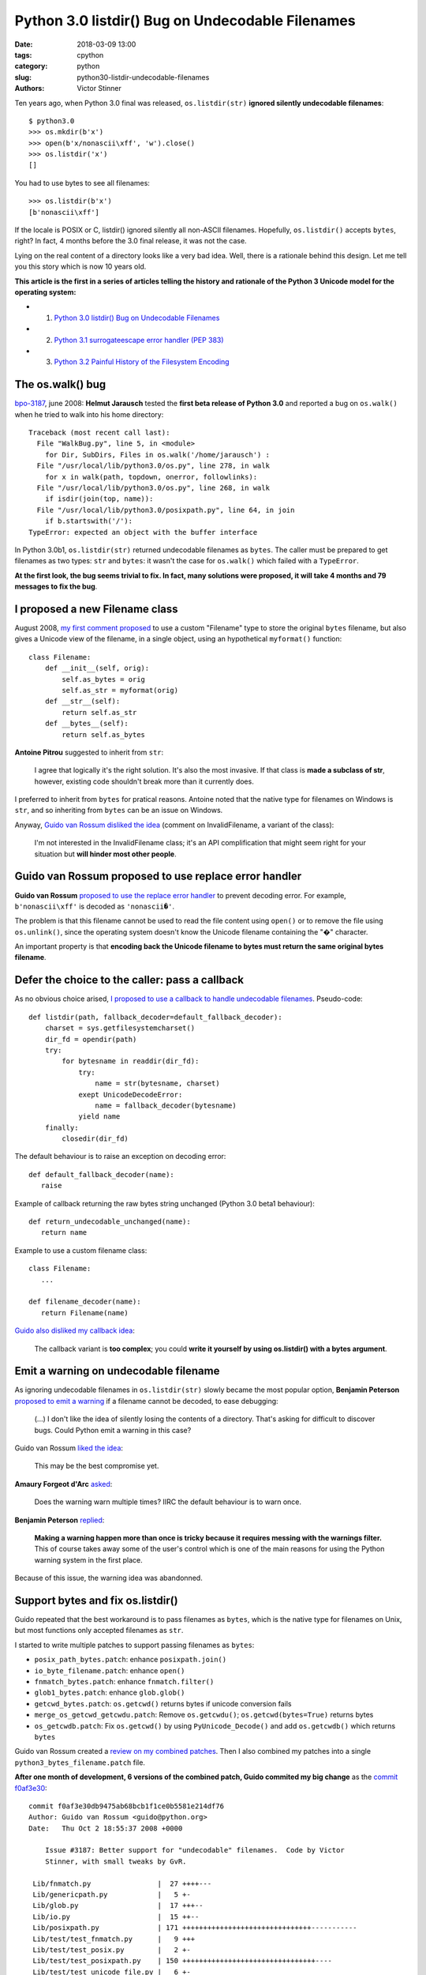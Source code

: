+++++++++++++++++++++++++++++++++++++++++++++++++
Python 3.0 listdir() Bug on Undecodable Filenames
+++++++++++++++++++++++++++++++++++++++++++++++++

:date: 2018-03-09 13:00
:tags: cpython
:category: python
:slug: python30-listdir-undecodable-filenames
:authors: Victor Stinner

Ten years ago, when Python 3.0 final was released, ``os.listdir(str)``
**ignored silently undecodable filenames**::

    $ python3.0
    >>> os.mkdir(b'x')
    >>> open(b'x/nonascii\xff', 'w').close()
    >>> os.listdir('x')
    []

You had to use bytes to see all filenames::

    >>> os.listdir(b'x')
    [b'nonascii\xff']

If the locale is POSIX or C, listdir() ignored silently all non-ASCII
filenames.  Hopefully, ``os.listdir()`` accepts ``bytes``, right? In fact, 4
months before the 3.0 final release, it was not the case.

Lying on the real content of a directory looks like a very bad idea. Well,
there is a rationale behind this design. Let me tell you this story which is
now 10 years old.

**This article is the first in a series of articles telling the history and
rationale of the Python 3 Unicode model for the operating system:**

* 1. `Python 3.0 listdir() Bug on Undecodable Filenames <{filename}/python30_listdir.rst>`_
* 2. `Python 3.1 surrogateescape error handler (PEP 383) <{filename}/pep383.rst>`_
* 3. `Python 3.2 Painful History of the Filesystem Encoding <{filename}/fs_encoding.rst>`_


The os.walk() bug
=================

.. image:: {filename}/images/car_accident_hole.jpg
   :alt: Boston Herald-Traveler photographer Leslie Jones had an eye for a dramatic scene, including when this seven-tonne dump truck plunged through the Warren Avenue bridge, in Boston
   :target: http://www.dailymail.co.uk/news/article-3592525/Classic-crashes-Incredible-black-white-photos-chaos-roads-early-days-automobile-beautiful-vintage-motors-smashing-trees-careering-canals-plummeting-bridges.html

`bpo-3187 <https://bugs.python.org/issue3187>`__, june 2008: **Helmut
Jarausch** tested the **first beta release of Python 3.0** and reported a bug
on ``os.walk()`` when he tried to walk into his home directory::

    Traceback (most recent call last):
      File "WalkBug.py", line 5, in <module>
        for Dir, SubDirs, Files in os.walk('/home/jarausch') :
      File "/usr/local/lib/python3.0/os.py", line 278, in walk
        for x in walk(path, topdown, onerror, followlinks):
      File "/usr/local/lib/python3.0/os.py", line 268, in walk
        if isdir(join(top, name)):
      File "/usr/local/lib/python3.0/posixpath.py", line 64, in join
        if b.startswith('/'):
    TypeError: expected an object with the buffer interface

In Python 3.0b1, ``os.listdir(str)`` returned undecodable filenames as
``bytes``. The caller must be prepared to get filenames as two types: ``str``
and ``bytes``: it wasn't the case for ``os.walk()`` which failed with a
``TypeError``.

**At the first look, the bug seems trivial to fix. In fact, many solutions were
proposed, it will take 4 months and 79 messages to fix the bug**.

I proposed a new Filename class
===============================

August 2008, `my first comment proposed
<https://bugs.python.org/issue3187#msg71612>`__ to use a custom "Filename" type
to store the original ``bytes`` filename, but also gives a Unicode view of the
filename, in a single object, using an hypothetical ``myformat()`` function::

    class Filename:
        def __init__(self, orig):
            self.as_bytes = orig
            self.as_str = myformat(orig)
        def __str__(self):
            return self.as_str
        def __bytes__(self):
            return self.as_bytes

**Antoine Pitrou** suggested to inherit from ``str``:

    I agree that logically it's the right solution. It's also the most
    invasive. If that class is **made a subclass of str**, however, existing
    code shouldn't break more than it currently does.

I preferred to inherit from ``bytes`` for pratical reasons. Antoine noted that
the native type for filenames on Windows is ``str``, and so inheriting from
``bytes`` can be an issue on Windows.

Anyway, `Guido van Rossum disliked the idea
<https://bugs.python.org/issue3187#msg71749>`_ (comment on InvalidFilename, a
variant of the class):

    I'm not interested in the InvalidFilename class; it's an API complification
    that might seem right for your situation but **will hinder most other
    people**.


Guido van Rossum proposed to use replace error handler
======================================================

**Guido van Rossum** `proposed to use the replace error handler
<https://bugs.python.org/issue3187#msg71655>`__ to prevent decoding error. For
example, ``b'nonascii\xff'`` is decoded as ``'nonascii�'``.

The problem is that this filename cannot be used to read the file content using
``open()`` or to remove the file using ``os.unlink()``, since the operating
system doesn't know the Unicode filename containing the "�" character.

An important property is that **encoding back the Unicode filename to bytes
must return the same original bytes filename**.


Defer the choice to the caller: pass a callback
===============================================

As no obvious choice arised, `I proposed to use a callback to handle
undecodable filenames <https://bugs.python.org/issue3187#msg71680>`_.
Pseudo-code::

    def listdir(path, fallback_decoder=default_fallback_decoder):
        charset = sys.getfilesystemcharset()
        dir_fd = opendir(path)
        try:
            for bytesname in readdir(dir_fd):
                try:
                    name = str(bytesname, charset)
                exept UnicodeDecodeError:
                    name = fallback_decoder(bytesname)
                yield name
        finally:
            closedir(dir_fd)

The default behaviour is to raise an exception on decoding error::

   def default_fallback_decoder(name):
      raise

Example of callback returning the raw bytes string unchanged (Python 3.0 beta1
behaviour)::

   def return_undecodable_unchanged(name):
      return name

Example to use a custom filename class::

   class Filename:
      ...

   def filename_decoder(name):
      return Filename(name)

`Guido also disliked my callback idea
<https://bugs.python.org/issue3187#msg71699>`_:

    The callback variant is **too complex**; you could **write it yourself by
    using os.listdir() with a bytes argument**.

Emit a warning on undecodable filename
======================================

.. image:: {filename}/images/warning_venomous_snakes.png
   :alt: Warning: venoumous snakes
   :target: http://www.unicode.org/

As ignoring undecodable filenames in ``os.listdir(str)`` slowly became the most
popular option, **Benjamin Peterson** `proposed to emit a warning
<https://bugs.python.org/issue3187#msg71700>`_ if a filename cannot be decoded,
to ease debugging:

    (...) I don't like the idea of silently losing the contents of a directory.
    That's asking for difficult to discover bugs. Could Python emit a warning
    in this case?

Guido van Rossum `liked the idea
<https://bugs.python.org/issue3187#msg71705>`_:

    This may be the best compromise yet.

**Amaury Forgeot d'Arc** `asked <https://bugs.python.org/issue3187#msg73535>`_:

    Does the warning warn multiple times? IIRC the default behaviour is to warn
    once.

**Benjamin Peterson** `replied <https://bugs.python.org/issue3187#msg73535>`__:

    **Making a warning happen more than once is tricky because it requires
    messing with the warnings filter.** This of course takes away some of the
    user's control which is one of the main reasons for using the Python
    warning system in the first place.

Because of this issue, the warning idea was abandonned.


Support bytes and fix os.listdir()
==================================

Guido repeated that the best workaround is to pass filenames as ``bytes``,
which is the native type for filenames on Unix, but most functions only
accepted filenames as ``str``.

I started to write multiple patches to support passing filenames as ``bytes``:

* ``posix_path_bytes.patch``: enhance ``posixpath.join()``
* ``io_byte_filename.patch``: enhance ``open()``
* ``fnmatch_bytes.patch``: enhance ``fnmatch.filter()``
* ``glob1_bytes.patch``: enhance ``glob.glob()``
* ``getcwd_bytes.patch``: ``os.getcwd()`` returns bytes if unicode conversion fails
* ``merge_os_getcwd_getcwdu.patch``: Remove ``os.getcwdu()``;
  ``os.getcwd(bytes=True)`` returns bytes
* ``os_getcwdb.patch``: Fix ``os.getcwd()`` by using ``PyUnicode_Decode()`` and
  add ``os.getcwdb()`` which returns ``bytes``

Guido van Rossum created a `review on my combined patches
<https://codereview.appspot.com/3055>`_. Then I also combined my patches into a
single ``python3_bytes_filename.patch`` file.

**After one month of development, 6 versions of the combined patch, Guido
commited my big change** as the `commit f0af3e30
<https://github.com/python/cpython/commit/f0af3e30db9475ab68bcb1f1ce0b5581e214df76>`__::

    commit f0af3e30db9475ab68bcb1f1ce0b5581e214df76
    Author: Guido van Rossum <guido@python.org>
    Date:   Thu Oct 2 18:55:37 2008 +0000

        Issue #3187: Better support for "undecodable" filenames.  Code by Victor
        Stinner, with small tweaks by GvR.

     Lib/fnmatch.py                |  27 ++++---
     Lib/genericpath.py            |   5 +-
     Lib/glob.py                   |  17 +++--
     Lib/io.py                     |  15 ++--
     Lib/posixpath.py              | 171 +++++++++++++++++++++++++++++++-----------
     Lib/test/test_fnmatch.py      |   9 +++
     Lib/test/test_posix.py        |   2 +-
     Lib/test/test_posixpath.py    | 150 ++++++++++++++++++++++++++++++++----
     Lib/test/test_unicode_file.py |   6 +-
     Misc/NEWS                     |  10 ++-
     Modules/posixmodule.c         |  90 +++++++++-------------
     11 files changed, 358 insertions(+), 144 deletions(-)

My change:

* Modify ``os.listdir(str)`` to **ignore silently undecodable filenames**,
  instead of returning them as ``bytes``
* Add ``os.getcwdb()`` function: similar to ``os.getcwd()`` but returns the
  current working directory as ``bytes``.
* Support ``bytes`` paths:

  * ``fnmatch.filter()``
  * ``glob.glob1()``
  * ``glob.iglob()``
  * ``open()``
  * ``os.path.isabs()``
  * ``os.path.issep()``
  * ``os.path.join()``
  * ``os.path.split()``
  * ``os.path.splitext()``
  * ``os.path.basename()``
  * ``os.path.dirname()``
  * ``os.path.splitdrive()``
  * ``os.path.ismount()``
  * ``os.path.expanduser()``
  * ``os.path.expandvars()``
  * ``os.path.normpath()``
  * ``os.path.abspath()``
  * ``os.path.realpath()``

More bytes patches
==================

I looked if other functions accepted passing filenames as ``bytes`` and... I
was disappointed. It took me some years to fix the full Python standard
library. Example of issues between 2008 and 2010:

* `bpo-4035 <https://bugs.python.org/issue4035>`__: Support bytes in ``os.exec*()``
* `bpo-4036 <https://bugs.python.org/issue4036>`__: Support bytes in ``subprocess.Popen()``
* `bpo-8513 <https://bugs.python.org/issue8513>`__: ``subprocess``: support bytes program name (POSIX)
* `bpo-8514 <https://bugs.python.org/issue8514>`__: Add ``fsencode()`` functions to os module
* `bpo-8603 <https://bugs.python.org/issue8603>`__: Create a bytes version of ``os.environ`` and ``getenvb()`` -- Add ``os.environb``
* `bpo-8412 <https://bugs.python.org/issue8412>`__: ``os.system()`` doesn't support surrogates nor bytes
* `bpo-8468 <https://bugs.python.org/issue8468>`__: ``bz2`` module: support surrogates in filename, and bytes/bytearray filename
* `bpo-8477 <https://bugs.python.org/issue8477>`__: ``ssl`` module: support surrogates in filenames, and bytes/bytearray filenames
* `bpo-8640 <https://bugs.python.org/issue8640>`__: ``subprocess:`` canonicalize env to bytes on Unix (Python3)
* `bpo-8776 <https://bugs.python.org/issue8776>`__: Bytes version of ``sys.argv`` (REJECTED)

Conclusion
==========

At the first look, **Helmut Jarausch**'s ``os.walk()`` bug looked trivial to
fix.

I proposed a **new Filename class** storing filenames as ``bytes`` and ``str``,
but Guido van Rossum rejected the idea because this API complification
would *hinder most people*.

Guido van Rossum proposed to **use the replace error handler**, but decoded
filenames were not recognized by the operating system making them useless for
most cases.

I proposed to **use callback to handle undecodable filenames**, but Guido van
Rossum also rejected this idea because it was too complex and could be written
using os.listdir() with a bytes argument.

Benjamin Peterson proposed to **emit a warning** when a filename cannot be
decoded, but the idea was abandonned because of the warnings filters complexity
to emit the warning multiple times.

I wrote a big change modifying ``os.listdir()`` to ignore silently undecodable
filenames, but also modify a lot of functions to also accept filenames as
``bytes``.  I made further changes the following years to fix the full Python
standard library to accept ``bytes``.

While it "only" took 4 months to fix the ``os.listdir(str)`` issue, **this kind
of bugs will keep me busy the next 10 years** (2008-2018)...

**This article is the first in a series of articles telling the history and
rationale of the Python 3 Unicode model for the operating system.**
